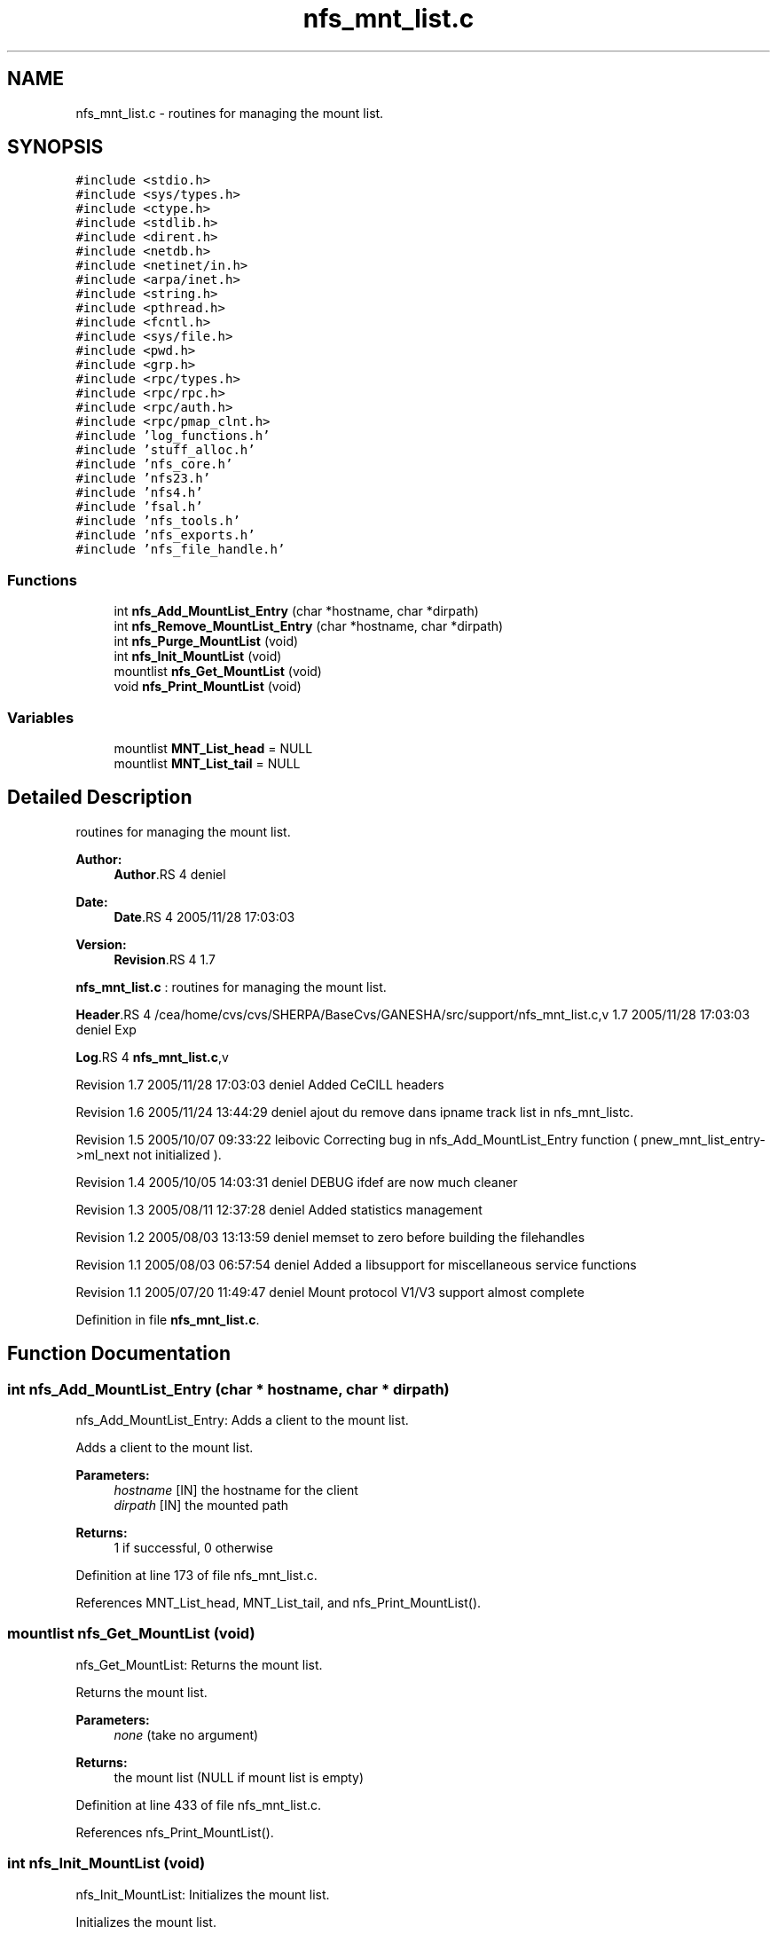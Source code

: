 .TH "nfs_mnt_list.c" 3 "9 Apr 2008" "Version 0.1" "Support routines layer" \" -*- nroff -*-
.ad l
.nh
.SH NAME
nfs_mnt_list.c \- routines for managing the mount list. 
.SH SYNOPSIS
.br
.PP
\fC#include <stdio.h>\fP
.br
\fC#include <sys/types.h>\fP
.br
\fC#include <ctype.h>\fP
.br
\fC#include <stdlib.h>\fP
.br
\fC#include <dirent.h>\fP
.br
\fC#include <netdb.h>\fP
.br
\fC#include <netinet/in.h>\fP
.br
\fC#include <arpa/inet.h>\fP
.br
\fC#include <string.h>\fP
.br
\fC#include <pthread.h>\fP
.br
\fC#include <fcntl.h>\fP
.br
\fC#include <sys/file.h>\fP
.br
\fC#include <pwd.h>\fP
.br
\fC#include <grp.h>\fP
.br
\fC#include <rpc/types.h>\fP
.br
\fC#include <rpc/rpc.h>\fP
.br
\fC#include <rpc/auth.h>\fP
.br
\fC#include <rpc/pmap_clnt.h>\fP
.br
\fC#include 'log_functions.h'\fP
.br
\fC#include 'stuff_alloc.h'\fP
.br
\fC#include 'nfs_core.h'\fP
.br
\fC#include 'nfs23.h'\fP
.br
\fC#include 'nfs4.h'\fP
.br
\fC#include 'fsal.h'\fP
.br
\fC#include 'nfs_tools.h'\fP
.br
\fC#include 'nfs_exports.h'\fP
.br
\fC#include 'nfs_file_handle.h'\fP
.br

.SS "Functions"

.in +1c
.ti -1c
.RI "int \fBnfs_Add_MountList_Entry\fP (char *hostname, char *dirpath)"
.br
.ti -1c
.RI "int \fBnfs_Remove_MountList_Entry\fP (char *hostname, char *dirpath)"
.br
.ti -1c
.RI "int \fBnfs_Purge_MountList\fP (void)"
.br
.ti -1c
.RI "int \fBnfs_Init_MountList\fP (void)"
.br
.ti -1c
.RI "mountlist \fBnfs_Get_MountList\fP (void)"
.br
.ti -1c
.RI "void \fBnfs_Print_MountList\fP (void)"
.br
.in -1c
.SS "Variables"

.in +1c
.ti -1c
.RI "mountlist \fBMNT_List_head\fP = NULL"
.br
.ti -1c
.RI "mountlist \fBMNT_List_tail\fP = NULL"
.br
.in -1c
.SH "Detailed Description"
.PP 
routines for managing the mount list. 

\fBAuthor:\fP
.RS 4
\fBAuthor\fP.RS 4
deniel 
.RE
.PP
.RE
.PP
\fBDate:\fP
.RS 4
\fBDate\fP.RS 4
2005/11/28 17:03:03 
.RE
.PP
.RE
.PP
\fBVersion:\fP
.RS 4
\fBRevision\fP.RS 4
1.7 
.RE
.PP
.RE
.PP
\fBnfs_mnt_list.c\fP : routines for managing the mount list.
.PP
\fBHeader\fP.RS 4
/cea/home/cvs/cvs/SHERPA/BaseCvs/GANESHA/src/support/nfs_mnt_list.c,v 1.7 2005/11/28 17:03:03 deniel Exp 
.RE
.PP
.PP
\fBLog\fP.RS 4
\fBnfs_mnt_list.c\fP,v 
.RE
.PP
Revision 1.7 2005/11/28 17:03:03 deniel Added CeCILL headers
.PP
Revision 1.6 2005/11/24 13:44:29 deniel ajout du remove dans ipname track list in nfs_mnt_listc.
.PP
Revision 1.5 2005/10/07 09:33:22 leibovic Correcting bug in nfs_Add_MountList_Entry function ( pnew_mnt_list_entry->ml_next not initialized ).
.PP
Revision 1.4 2005/10/05 14:03:31 deniel DEBUG ifdef are now much cleaner
.PP
Revision 1.3 2005/08/11 12:37:28 deniel Added statistics management
.PP
Revision 1.2 2005/08/03 13:13:59 deniel memset to zero before building the filehandles
.PP
Revision 1.1 2005/08/03 06:57:54 deniel Added a libsupport for miscellaneous service functions
.PP
Revision 1.1 2005/07/20 11:49:47 deniel Mount protocol V1/V3 support almost complete
.PP
Definition in file \fBnfs_mnt_list.c\fP.
.SH "Function Documentation"
.PP 
.SS "int nfs_Add_MountList_Entry (char * hostname, char * dirpath)"
.PP
nfs_Add_MountList_Entry: Adds a client to the mount list.
.PP
Adds a client to the mount list.
.PP
\fBParameters:\fP
.RS 4
\fIhostname\fP [IN] the hostname for the client 
.br
\fIdirpath\fP [IN] the mounted path
.RE
.PP
\fBReturns:\fP
.RS 4
1 if successful, 0 otherwise 
.RE
.PP

.PP
Definition at line 173 of file nfs_mnt_list.c.
.PP
References MNT_List_head, MNT_List_tail, and nfs_Print_MountList().
.SS "mountlist nfs_Get_MountList (void)"
.PP
nfs_Get_MountList: Returns the mount list.
.PP
Returns the mount list.
.PP
\fBParameters:\fP
.RS 4
\fInone\fP (take no argument)
.RE
.PP
\fBReturns:\fP
.RS 4
the mount list (NULL if mount list is empty) 
.RE
.PP

.PP
Definition at line 433 of file nfs_mnt_list.c.
.PP
References nfs_Print_MountList().
.SS "int nfs_Init_MountList (void)"
.PP
nfs_Init_MountList: Initializes the mount list.
.PP
Initializes the mount list.
.PP
\fBParameters:\fP
.RS 4
\fInone\fP (take no argument)
.RE
.PP
\fBReturns:\fP
.RS 4
1 if successful, 0 otherwise 
.RE
.PP

.PP
Definition at line 409 of file nfs_mnt_list.c.
.PP
References MNT_List_head, MNT_List_tail, and nfs_Print_MountList().
.SS "void nfs_Print_MountList (void)"
.PP
nfs_Print_MountList: Prints the mount list (for debugging purpose).
.PP
Prints the mount list (for debugging purpose).
.PP
\fBParameters:\fP
.RS 4
\fInone\fP (take no argument)
.RE
.PP
\fBReturns:\fP
.RS 4
nothing (void function) 
.RE
.PP

.PP
Definition at line 453 of file nfs_mnt_list.c.
.PP
References MNT_List_head.
.PP
Referenced by nfs_Add_MountList_Entry(), nfs_Get_MountList(), nfs_Init_MountList(), nfs_Purge_MountList(), and nfs_Remove_MountList_Entry().
.SS "int nfs_Purge_MountList (void)"
.PP
nfs_Purge_MountList: Purges the whole mount list.
.PP
Purges the whole mount list.
.PP
\fBParameters:\fP
.RS 4
\fInone\fP (take no argument)
.RE
.PP
\fBReturns:\fP
.RS 4
1 if successful, 0 otherwise 
.RE
.PP

.PP
Definition at line 367 of file nfs_mnt_list.c.
.PP
References MNT_List_head, MNT_List_tail, and nfs_Print_MountList().
.SS "int nfs_Remove_MountList_Entry (char * hostname, char * dirpath)"
.PP
nfs_Remove_MountList_Entry: Removes a client to the mount list.
.PP
Removes a client to the mount list.
.PP
\fBParameters:\fP
.RS 4
\fIhostname\fP [IN] the hostname for the client 
.br
\fIpath\fP [IN] the mounted path
.RE
.PP
\fBReturns:\fP
.RS 4
1 if successful, 0 otherwise 
.RE
.PP

.PP
Definition at line 286 of file nfs_mnt_list.c.
.PP
References MNT_List_head, MNT_List_tail, and nfs_Print_MountList().
.SH "Variable Documentation"
.PP 
.SS "mountlist \fBMNT_List_head\fP = NULL"
.PP
Definition at line 158 of file nfs_mnt_list.c.
.PP
Referenced by nfs_Add_MountList_Entry(), nfs_Init_MountList(), nfs_Print_MountList(), nfs_Purge_MountList(), and nfs_Remove_MountList_Entry().
.SS "mountlist \fBMNT_List_tail\fP = NULL"
.PP
Definition at line 159 of file nfs_mnt_list.c.
.PP
Referenced by nfs_Add_MountList_Entry(), nfs_Init_MountList(), nfs_Purge_MountList(), and nfs_Remove_MountList_Entry().
.SH "Author"
.PP 
Generated automatically by Doxygen for Support routines layer from the source code.
